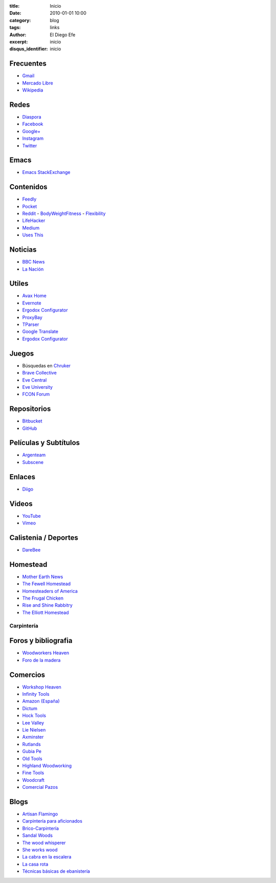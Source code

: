 
:title: Inicio
:date: 2010-01-01 10:00
:category: blog
:tags: links
:author: El Diego Efe
:excerpt: inicio
:disqus_identifier: inicio

                    
Frecuentes
----------

- `Gmail`_
- `Mercado Libre`_
- `Wikipedia`_

.. _Wikipedia: https://en.wikipedia.org/wiki/Main_Page
.. _Gmail: https://mail.google.com/mail/u/0/#inbox
.. _Mercado Libre: http://www.mercadolibre.com.ar/

Redes
-----

- `Diaspora`_
- `Facebook`_
- `Google+`_
- `Instagram`_
- `Twitter`_

.. _Diaspora: https://joindiaspora.com/stream
.. _Facebook: http://www.facebook.com
.. _Google Plus: https://plus.google.com
.. _Google+: https://plus.google.com
.. _Instagram: https://www.instagram.com
.. _Twitter: https://twitter.com

Emacs
-----

- `Emacs StackExchange`_

.. _Emacs StackExchange: http://emacs.stackexchange.com

 
Contenidos
----------

- `Feedly`_
- `Pocket`_
- `Reddit`_
  - `BodyWeightFitness`_
  - `Flexibility`_
- `LifeHacker`_
- `Medium`_
- `Uses This`_

.. _Uses This: https://usesthis.com
.. _Medium: https://medium.com
.. _LifeHacker: http://lifehacker.com
.. _Flexibility: https://www.reddit.com/r/flexibility/
.. _BodyWeightFitness: https://www.reddit.com/r/bodyweightfitness/
.. _Reddit: https://www.reddit.com
.. _Pocket: https://getpocket.com/a/queue/
.. _Feedly: http://feedly.com/i/my

Noticias
--------

- `BBC News`_
- `La Nación`_

.. _BBC News: http://www.bbc.com/news
.. _La Nación: http://www.lanacion.com.ar/ 


Utiles
------

- `Avax Home`_
- `Evernote`_
- `Ergodox Configurator`_
- `ProxyBay`_
- `TParser`_
- `Google Translate`_
- `Ergodox Configurator`_

.. _TParser: http://tparser.org
.. _Ergodox Configurator: https://www.massdrop.com/configurator/ergodox
.. _Google Translate: https://translate.google.com/
.. _Avax Home: https://avxhome.se/
.. _ProxyBay: https://proxybay.one
.. _Evernote: https://evernote.com
.. _Ergodox Configurator: https://www.massdrop.com/configurator/ergodox

Juegos
------

- Búsquedas en `Chruker`_
- `Brave Collective`_
- `Eve Central`_
- `Eve University`_
- `FCON Forum`_

.. _Brave Collective: https://wiki.braveineve.com
.. _Chruker: https://www.google.com.ar/search?q=site%3Agames.chruker.dk&sourceid=opera&ie=UTF-8&oe=UTF-8&gfe_rd=cr&ei=CLSoV_qVNamB8Qfi-6igBg
.. _Eve Central: https://eve-central.com
.. _Eve University: http://wiki.eveuniversity.org/Main_Page
.. _FCON Forum: https://forums.fcon.us 


Repositorios
------------

- `Bitbucket`_
- `GitHub`_

.. _GitHub: https://github.com/
.. _Bitbucket: https://bitbucket.org/dashboard/overview


Películas y Subtítulos
----------------------

- `Argenteam`_
- `Subscene`_

.. _Argenteam: http://www.argenteam.net/
.. _Subscene: https://subscene.com


Enlaces
-------

- `Diigo`_

.. _Diigo: https://www.diigo.com/user/eldiegoefe 


Videos
------

- `YouTube`_
- `Vimeo`_

.. _Vimeo: https://vimeo.com
.. _YouTube: https://www.youtube.com


Calistenia / Deportes
---------------------

- `DareBee`_

.. _DareBee: http://darebee.com

Homestead
---------

- `Mother Earth News`_
- `The Fewell Homestead`_
- `Homesteaders of America`_
- `The Frugal Chicken`_
- `Rise and Shine Rabbitry`_
- `The Elliott Homestead`_

.. _The Elliott Homestead: http://theelliotthomestead.com
.. _Rise and Shine Rabbitry: https://riseandshinerabbitry.com
.. _The Frugal Chicken: http://thefrugalchicken.com
.. _Homesteaders of America: http://homesteadersofamerica.com
.. _The Fewell Homestead: http://www.thefewellhomestead.com
.. _Mother Earth News: http://www.motherearthnews.com

Carpintería
===========

Foros y bibliografia
--------------------

- `Woodworkers Heaven`_
- `Foro de la madera`_

.. _Foro de la madera: http://www.foromadera.com
.. _Woodworkers Heaven: http://www.cro-wood.com

 
Comercios
---------

- `Workshop Heaven`_
- `Infinity Tools`_
- `Amazon (España)`_
- `Dictum`_
- `Hock Tools`_
- `Lee Valley`_
- `Lie Nielsen`_
- `Axminster`_
- `Rutlands`_
- `Gubia Pe`_
- `Old Tools`_
- `Highland Woodworking`_
- `Fine Tools`_
- `Woodcraft`_
- `Comercial Pazos`_

.. _Comercial Pazos: http://www.comercialpazos.com
.. _Woodcraft: https://www.woodcraft.com
.. _Fine Tools: https://www.fine-tools.com
.. _Highland Woodworking: http://www.highlandwoodworking.com
.. _Old Tools: http://www.oldtools.co.uk
.. _Gubia Pe: http://www.gubia.pe
.. _Rutlands: http://www.rutlands.co.uk
.. _Axminster: http://www.axminster.co.uk
.. _Lie Nielsen: https://www.lie-nielsen.com/
.. _Lee Valley: http://www.leevalley.com/en/
.. _Hock Tools: http://hocktools.com
.. _Dictum: https://www.dictum.com/en/
.. _Amazon (España): https://www.amazon.es
.. _Infinity Tools: https://www.infinitytools.com
.. _Workshop Heaven: https://www.workshopheaven.com

Blogs
-----

- `Artisan Flamingo`_
- `Carpintería para aficionados`_
- `Brico-Carpintería`_
- `Sandal Woods`_
- `The wood whisperer`_
- `She works wood`_
- `La cabra en la escalera`_
- `La casa rota`_
- `Técnicas básicas de ebanistería`_

.. _Técnicas básicas de ebanistería: http://ebanisterialuislaca.blogspot.com.ar
.. _La casa rota: http://lacasarota.com/blog/
.. _La cabra en la escalera: https://lacabraenlaescalera.wordpress.com
.. _She works wood: https://sheworkswood.com
.. _The wood whisperer: http://www.thewoodwhisperer.com
.. _Sandal Woods: http://sandal-woodsblog.com
.. _Brico-Carpintería: http://brico-carpinteria.blogspot.com.ar
.. _Carpintería para aficionados: http://carpinteriaparaaficionados.blogspot.com.ar/
.. _Artisan Flamingo: https://web.archive.org/web/20120306021939/http://artisanflamingo.blogspot.com/
